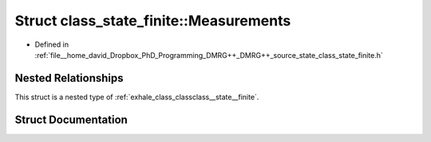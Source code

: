 .. _exhale_struct_structclass__state__finite_1_1_measurements:

Struct class_state_finite::Measurements
=======================================

- Defined in :ref:`file__home_david_Dropbox_PhD_Programming_DMRG++_DMRG++_source_state_class_state_finite.h`


Nested Relationships
--------------------

This struct is a nested type of :ref:`exhale_class_classclass__state__finite`.


Struct Documentation
--------------------


.. doxygenstruct:: class_state_finite::Measurements
   :members:
   :protected-members:
   :undoc-members: